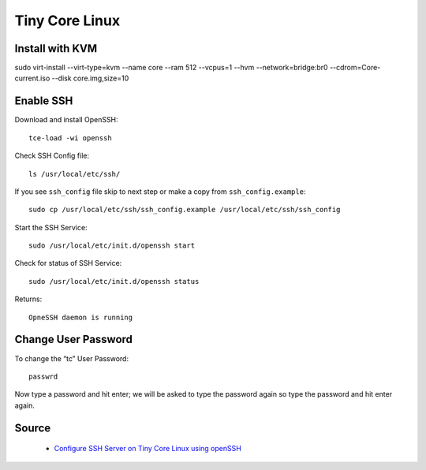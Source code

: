 Tiny Core Linux
===============

Install with KVM
----------------
sudo virt-install --virt-type=kvm --name core --ram 512 --vcpus=1 --hvm --network=bridge:br0 --cdrom=Core-current.iso --disk core.img,size=10

Enable SSH
----------
Download and install OpenSSH::

    tce-load -wi openssh
    
Check SSH Config file::

    ls /usr/local/etc/ssh/

If you see ``ssh_config`` file skip to next step or make a copy from ``ssh_config.example``::

    sudo cp /usr/local/etc/ssh/ssh_config.example /usr/local/etc/ssh/ssh_config

Start the SSH Service::

    sudo /usr/local/etc/init.d/openssh start

Check for status of SSH Service::

    sudo /usr/local/etc/init.d/openssh status

Returns::

    OpneSSH daemon is running


Change User Password
--------------------
To change the “tc” User Password::

    passwrd

Now type a password and hit enter; we will be asked to type the password again so type the password and hit enter again.

Source
------
 - `Configure SSH Server on Tiny Core Linux using openSSH <https://iotbytes.wordpress.com/configure-ssh-server-on-microcore-tiny-linux/>`_
